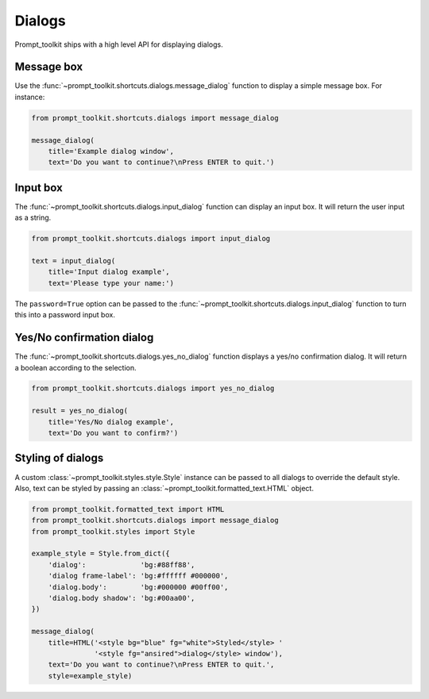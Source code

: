 .. _dialogs:

Dialogs
=======

Prompt_toolkit ships with a high level API for displaying dialogs.


Message box
-----------

Use the :func:`~prompt_toolkit.shortcuts.dialogs.message_dialog` function to
display a simple message box. For instance:

.. code:: python

    from prompt_toolkit.shortcuts.dialogs import message_dialog

    message_dialog(
        title='Example dialog window',
        text='Do you want to continue?\nPress ENTER to quit.')

.. image:: ../images/dialogs/messagebox.png


Input box
---------

The :func:`~prompt_toolkit.shortcuts.dialogs.input_dialog` function can display
an input box. It will return the user input as a string.

.. code:: python

    from prompt_toolkit.shortcuts.dialogs import input_dialog

    text = input_dialog(
        title='Input dialog example',
        text='Please type your name:')

.. image:: ../images/dialogs/inputbox.png


The ``password=True`` option can be passed to the
:func:`~prompt_toolkit.shortcuts.dialogs.input_dialog` function to turn this
into a password input box.


Yes/No confirmation dialog
--------------------------

The :func:`~prompt_toolkit.shortcuts.dialogs.yes_no_dialog` function displays a
yes/no confirmation dialog. It will return a boolean according to the
selection.

.. code:: python

    from prompt_toolkit.shortcuts.dialogs import yes_no_dialog

    result = yes_no_dialog(
        title='Yes/No dialog example',
        text='Do you want to confirm?')

.. image:: ../images/dialogs/confirm.png


Styling of dialogs
------------------

A custom :class:`~prompt_toolkit.styles.style.Style` instance can be passed to
all dialogs to override the default style. Also, text can be styled by passing
an :class:`~prompt_toolkit.formatted_text.HTML` object.


.. code:: python

    from prompt_toolkit.formatted_text import HTML
    from prompt_toolkit.shortcuts.dialogs import message_dialog
    from prompt_toolkit.styles import Style

    example_style = Style.from_dict({
        'dialog':             'bg:#88ff88',
        'dialog frame-label': 'bg:#ffffff #000000',
        'dialog.body':        'bg:#000000 #00ff00',
        'dialog.body shadow': 'bg:#00aa00',
    })

    message_dialog(
        title=HTML('<style bg="blue" fg="white">Styled</style> '
                   '<style fg="ansired">dialog</style> window'),
        text='Do you want to continue?\nPress ENTER to quit.',
        style=example_style)

.. image:: ../images/dialogs/styled.png

